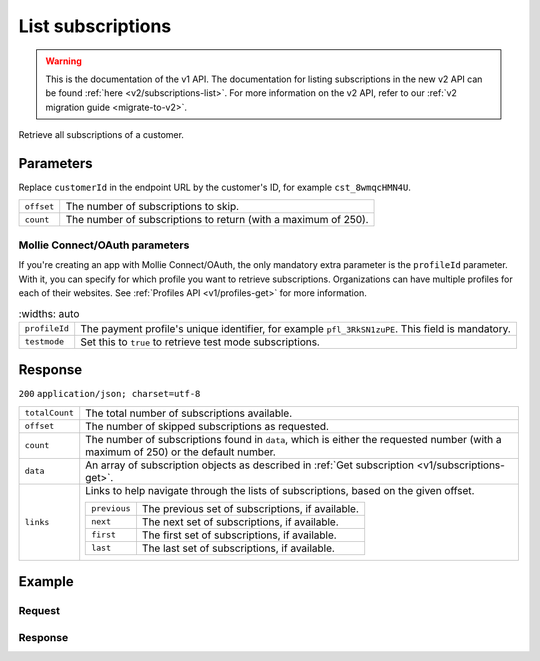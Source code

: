 .. _v1/subscriptions-list:

List subscriptions
==================
.. api-name:: Subscriptions API
   :version: 1

.. endpoint::
   :method: GET
   :url: https://api.mollie.com/v1/customers/*customerId*/subscriptions

.. authentication::
   :api_keys: true
   :oauth: true

.. warning:: This is the documentation of the v1 API. The documentation for listing subscriptions in the new v2 API can
             be found :ref:`here <v2/subscriptions-list>`. For more information on the v2 API, refer to our
             :ref:`v2 migration guide <migrate-to-v2>`.

Retrieve all subscriptions of a customer.

Parameters
----------
Replace ``customerId`` in the endpoint URL by the customer's ID, for example ``cst_8wmqcHMN4U``.

.. list-table::
   :widths: auto

   * - | ``offset``

       .. type:: integer
          :required: false

     - The number of subscriptions to skip.

   * - | ``count``

       .. type:: integer
          :required: false

     - The number of subscriptions to return (with a maximum of 250).

Mollie Connect/OAuth parameters
^^^^^^^^^^^^^^^^^^^^^^^^^^^^^^^
If you're creating an app with Mollie Connect/OAuth, the only mandatory extra parameter is the ``profileId`` parameter.
With it, you can specify for which profile you want to retrieve subscriptions. Organizations can have multiple profiles
for each of their websites. See :ref:`Profiles API <v1/profiles-get>` for more information.

.. list-table::
    :widths: auto

   * - | ``profileId``

       .. type:: string
          :required: true

     - The payment profile's unique identifier, for example ``pfl_3RkSN1zuPE``. This field is mandatory.

   * - | ``testmode``

       .. type:: boolean
          :required: false

     - Set this to ``true`` to retrieve test mode subscriptions.

Response
--------
``200`` ``application/json; charset=utf-8``

.. list-table::
   :widths: auto

   * - | ``totalCount``

       .. type:: integer

     - The total number of subscriptions available.

   * - | ``offset``

       .. type:: integer

     - The number of skipped subscriptions as requested.

   * - | ``count``

       .. type:: integer

     - The number of subscriptions found in ``data``, which is either the requested number (with a maximum of 250) or
       the default number.

   * - | ``data``

       .. type:: array

     - An array of subscription objects as described in :ref:`Get subscription <v1/subscriptions-get>`.

   * - | ``links``

       .. type:: object

     - Links to help navigate through the lists of subscriptions, based on the given offset.

       .. list-table::
          :widths: auto

          * - | ``previous``

              .. type:: string

            - The previous set of subscriptions, if available.

          * - | ``next``

              .. type:: string

            - The next set of subscriptions, if available.

          * - | ``first``

              .. type:: string

            - The first set of subscriptions, if available.

          * - | ``last``

              .. type:: string

            - The last set of subscriptions, if available.

Example
-------

Request
^^^^^^^
.. code-block:: bash
   :linenos:

   curl -X GET https://api.mollie.com/v1/customers/cst_8wmqcHMN4U/subscriptions \
       -H "Authorization: Bearer test_dHar4XY7LxsDOtmnkVtjNVWXLSlXsM"

Response
^^^^^^^^
.. code-block:: http
   :linenos:

   HTTP/1.1 200 OK
   Content-Type: application/json; charset=utf-8

   {
       "totalCount": 3,
       "offset": 0,
       "count": 3,
       "data": [
           {
               "resource": "subscription",
               "id": "sub_rVKGtNd6s3",
               "customerId": "cst_8wmqcHMN4U",
               "mode": "live",
               "createdDatetime": "2016-06-01T12:23:34.0Z",
               "status": "active",
               "amount": "25.00",
               "times": 4,
               "interval": "3 months",
               "description": "Quarterly payment",
               "method": null,
               "cancelledDatetime": null,
               "links": {
                   "webhookUrl": "https://webshop.example.org/payments/webhook"
               }
           }
           { },
           { }
       ]
   }
